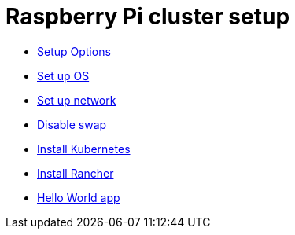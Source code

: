 = Raspberry Pi cluster setup

- xref:00-raspberry-pi-cluster-options.adoc[Setup Options]
- xref:01-set-up-os.adoc[Set up OS]
- xref:02-set-up-network.adoc[Set up network]
- xref:03-disable-swap.adoc[Disable swap]
- xref:04-install-k8s.adoc[Install Kubernetes]
- xref:05-rancher.adoc[Install Rancher]
- xref:06-hello-world.adoc[Hello World app]
